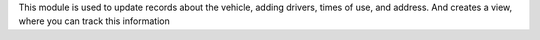 This module is used to update records about the vehicle, adding drivers, times of use, and address. And creates a view, where you can track this information
